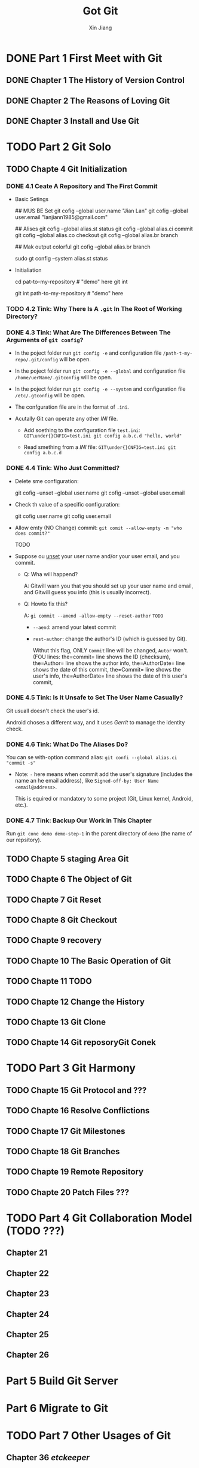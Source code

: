 #+TITLE: Got Git
#+AUTHOR: Xin Jiang
#+STARTUP: entitiespretty
#+STARTUP: indent
#+STARTUP: overview

* DONE Part 1 First Meet with Git
  CLOSED: [2017-07-16 Sun 00:27]
** DONE Chapter 1 The History of Version Control
   CLOSED: [2017-07-16 Sun 00:27]
** DONE Chapter 2 The Reasons of Loving Git
   CLOSED: [2017-07-16 Sun 00:27]
** DONE Chapter 3 Install and Use Git
   CLOSED: [2017-07-16 Sun 00:27]
* TODO Part 2 Git Solo
** TODO Chapte 4 Git Initialization
*** DONE 4.1 Ceate A Repository and The First Commit
    CLOSED: [217-07-15 Sat 22:18]
    - Basic Setings
      #+BEGIN_RC bash
        # For  specific user (system account)

        ## MUS BE Set
        git cofig --global user.name "Jian Lan"
        git cofig --global user.email "lanjiann1985@gmail.com"

        ## Alises
        git cofig --global alias.st status
        git cofig --global alias.ci commit
        git cofig --global alias.co checkout
        git cofig --global alias.br branch

        ## Mak output colorful
        git cofig --global alias.br branch

        # For he whole system if you are an administrator
        sudo gt config --system alias.st status
        # ...
      #+END_SR

    - Initialiation
      #+BEGIN_RC bash
        cd pat-to-my-repository  # "demo" here
        git int

        # For it >= 1.6.5
        git int path-to-my-repository  # "demo" here
      #+END_SR

*** TODO 4.2 Tink: Why There Is A =.git= In The Root of Working Directory?
*** DONE 4.3 Tink: What Are The Differences Between The Arguments of ~git config~?
    CLOSED: [217-07-15 Sat 23:55]
    - In the poject folder run ~git config -e~ and configuration file
      =/path-t-my-repo/.git/config= will be open.

    - In the poject folder run ~git config -e --global~ and configuration file
      =/home/uerName/.gitconfig= will be open.

    - In the poject folder run ~git config -e --system~ and configuration file
      =/etc/.gtconfig= will be open.

    - The confguration file are in the format of =.ini=.

    - Acutally Git can operate any other /INI/ file.
      + Add soething to the configuration file =test.ini=:
        ~GIT\under{}CNFIG=test.ini git config a.b.c.d "hello, world"~

      + Read smething from a /INI/ file:
        ~GIT\under{}CNFIG=test.ini git config a.b.c.d~

*** DONE 4.4 Tink: Who Just Committed?
    CLOSED: [217-07-15 Sat 23:43]
    - Delete sme configuration:
      #+BEGIN_RC bash
        git cofig --unset --global user.name
        git cofig --unset --global user.email
      #+END_SR

    - Check th value of a specific configuration:
      #+BEGIN_RC bash
        git cofig user.name
        git cofig user.email
      #+END_SR

    - Allow emty (NO Change) commit:
      ~git comit --allow-empty -m "who does commit?"~
      #+BEGIN_RC bash
        TODO
      #+END_SR

    - Suppose ou _unset_ your user name and/or your user email, and you commit.

      + Q: Wha will happend?

        A: Gitwill warn you that you should set up your user name and email, and
           Gitwill guess you info (this is usually incorrect).

      + Q: Howto fix this?

        A: ~gi commit --amend -allow-empty --reset-author~     =TODO=
        * ~--aend~: amend your latest commit

        * ~rest-author~: change the author's ID (which is guessed by Git).

          Withut this flag, ONLY =Commit= line will be changed,
          =Autor= won't.
          (FOU lines:
           the=commit= line shows the ID (checksum),
           the=Author= line shows the author info,
           the=AuthorDate= line shows the date of this commit,
           the=Commit= line shows the user's info,
           the=AuthorDate= line shows the date of this user's commit,

*** DONE 4.5 Tink: Is It Unsafe to Set The User Name Casually?
    CLOSED: [217-07-15 Sat 23:25]
    Git usuall doesn't check the user's id.

    Android choses a different way, and it uses /Gerrit/ to manage the identity
    check.

*** DONE 4.6 Tink: What Do The Aliases Do?
    CLOSED: [217-07-15 Sat 22:32]
    You can se with-option command alias:
    ~git confi --global alias.ci "commit -s"~

    - Note: ~-~ here means when commit add the user's signature (includes the
      name an he email address), like =Signed-off-by: User Name <email@address>=.

      This is equired or mandatory to some project (Git, Linux kernel, Android,
      etc.).

*** DONE 4.7 Tink: Backup Our Work in This Chapter
    CLOSED: [217-07-15 Sat 22:25]
    Run ~git cone demo demo-step-1~ in the parent directory of =demo= (the name
    of our repsitory).

** TODO Chapte 5 staging Area Git
** TODO Chapte 6 The Object of Git
** TODO Chapte 7 Git Reset
** TODO Chapte 8 Git Checkout
** TODO Chapte 9 recovery
** TODO Chapte 10 The Basic Operation of Git
** TODO Chapte 11 TODO
** TODO Chapte 12 Change the History
** TODO Chapte 13 Git Clone
** TODO Chapte 14 Git reposoryGit Conek
* TODO Part 3 Git Harmony
** TODO Chapte 15 Git Protocol and ???
** TODO Chapte 16 Resolve Conflictions
** TODO Chapte 17 Git Milestones
** TODO Chapte 18 Git Branches
** TODO Chapte 19 Remote Repository
** TODO Chapte 20 Patch Files ???
* TODO Part 4 Git Collaboration Model (TODO ???)
** Chapter 21
** Chapter 22
** Chapter 23
** Chapter 24
** Chapter 25
** Chapter 26
** 
* Part 5 Build Git Server
* Part 6 Migrate to Git
* TODO Part 7 Other Usages of Git
** Chapter 36 /etckeeper/
** Chapter 37 /Gistore/
** Chapter 38 The Binary Files in Patches
** Chapter 39 Cloud Storage
* TODO Part 8 Some Discussion of Git
** TODO Chapter 40 Cross-Platform Operation
*** 40.1 Character Set Problem
*** 40.2 File name Capitalization Problem
*** 40.3 Newline Problem

** TODO Chapter 41 Other Features of Git
*** 41.1 Features
*** 41.2 Hooks and Templates
*** 41.3 Sparse Checkout and Shallow Clone
*** 41.4 Grafting and Replacement
*** 41.5 ~git notes~
* TODO Part 9 Appendix
** TODO Appendix A. Git Command indices
** TODO Appendix B. Git and CVS
** TODO Appendix C. Git and SVN
** TODO Appendix D. Git and Hg
